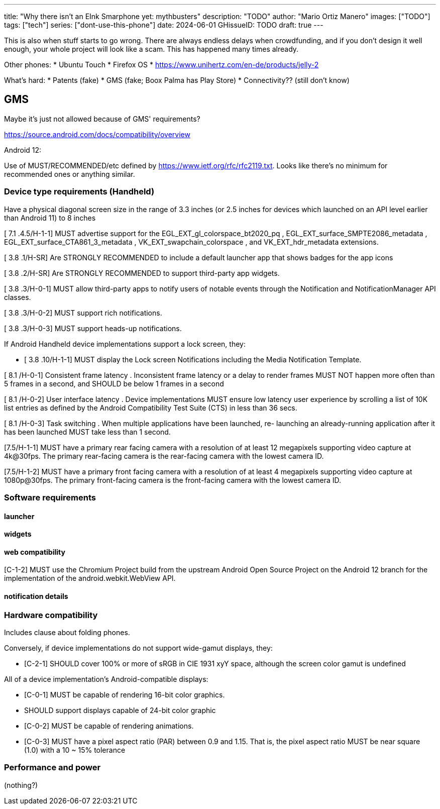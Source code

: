 ---
title: "Why there isn't an EInk Smarphone yet: mythbusters"
description: "TODO"
author: "Mario Ortiz Manero"
images: ["TODO"]
tags: ["tech"]
series: ["dont-use-this-phone"]
date: 2024-06-01
GHissueID: TODO
draft: true
---

This is also when stuff starts to go wrong. There are
always endless delays when crowdfunding, and if you don't design it well enough,
your whole project will look like a scam. This has happened many times already.

Other phones:
* Ubuntu Touch
* Firefox OS
* https://www.unihertz.com/en-de/products/jelly-2

What's hard:
* Patents (fake)
* GMS (fake; Boox Palma has Play Store)
* Connectivity?? (still don't know)

== GMS

Maybe it's just not allowed because of GMS' requirements?

https://source.android.com/docs/compatibility/overview

Android 12:

Use of MUST/RECOMMENDED/etc defined by https://www.ietf.org/rfc/rfc2119.txt.
Looks like there's no minimum for recommended ones or anything similar.

=== Device type requirements (Handheld)

Have a physical diagonal screen size in the range of 3.3 inches (or 2.5 inches
for devices which launched on an API level earlier than Android 11) to 8 inches

[ 7.1 .4.5/H-1-1] MUST advertise support for the EGL_EXT_gl_colorspace_bt2020_pq
, EGL_EXT_surface_SMPTE2086_metadata , EGL_EXT_surface_CTA861_3_metadata ,
VK_EXT_swapchain_colorspace , and VK_EXT_hdr_metadata extensions.

[ 3.8 .1/H-SR] Are STRONGLY RECOMMENDED to include a default launcher app that
shows badges for the app icons

[ 3.8 .2/H-SR] Are STRONGLY RECOMMENDED to support third-party app widgets.

[ 3.8 .3/H-0-1] MUST allow third-party apps to notify users of notable events through the
Notification and NotificationManager API classes.

[ 3.8 .3/H-0-2] MUST support rich notifications.

[ 3.8 .3/H-0-3] MUST support heads-up notifications.

If Android Handheld device implementations support a lock screen, they:

- [ 3.8 .10/H-1-1] MUST display the Lock screen Notifications including the Media
Notification Template.

[ 8.1 /H-0-1] Consistent frame latency . Inconsistent frame latency or a delay to render
frames MUST NOT happen more often than 5 frames in a second, and SHOULD be below
1 frames in a second

[ 8.1 /H-0-2] User interface latency . Device implementations MUST ensure low latency
user experience by scrolling a list of 10K list entries as defined by the Android
Compatibility Test Suite (CTS) in less than 36 secs.

[ 8.1 /H-0-3] Task switching . When multiple applications have been launched, re-
launching an already-running application after it has been launched MUST take less than
1 second.

[7.5/H-1-1] MUST have a primary rear facing camera with a resolution of at least 12
megapixels supporting video capture at 4k@30fps. The primary rear-facing camera is the
rear-facing camera with the lowest camera ID.

[7.5/H-1-2] MUST have a primary front facing camera with a resolution of at least 4
megapixels supporting video capture at 1080p@30fps. The primary front-facing camera
is the front-facing camera with the lowest camera ID.

=== Software requirements

==== launcher

==== widgets

==== web compatibility

[C-1-2] MUST use the Chromium Project build from the upstream Android Open Source
Project on the Android 12 branch for the implementation of the android.webkit.WebView
API.

==== notification details

=== Hardware compatibility

Includes clause about folding phones.

Conversely, if device implementations do not support wide-gamut displays, they:

* [C-2-1] SHOULD cover 100% or more of sRGB in CIE 1931 xyY space, although the screen
color gamut is undefined

All of a device implementation's Android-compatible displays:

* [C-0-1] MUST be capable of rendering 16-bit color graphics.
* SHOULD support displays capable of 24-bit color graphic
* [C-0-2] MUST be capable of rendering animations.
* [C-0-3] MUST have a pixel aspect ratio (PAR) between 0.9 and 1.15. That is, the pixel
aspect ratio MUST be near square (1.0) with a 10 ~ 15% tolerance

=== Performance and power

(nothing?)
